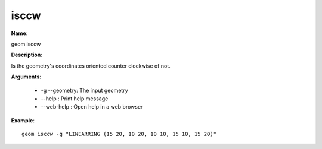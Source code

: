 isccw
=====

**Name**:

geom isccw

**Description**:

Is the geometry's coordinates oriented counter clockwise of not.

**Arguments**:

   * -g --geometry: The input geometry

   * --help : Print help message

   * --web-help : Open help in a web browser



**Example**::

    geom isccw -g "LINEARRING (15 20, 10 20, 10 10, 15 10, 15 20)"
